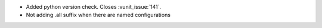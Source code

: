 - Added python version check. Closes :vunit_issue:`141`.
- Not adding .all suffix when there are named configurations
